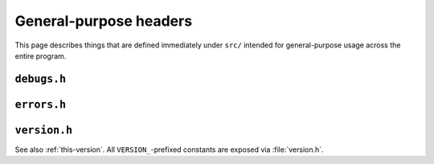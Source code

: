 General-purpose headers
=======================

This page describes things that are defined immediately under ``src/`` intended
for general-purpose usage across the entire program.

``debugs.h``
^^^^^^^^^^^^
.. c:autodoc:: debugs.h

``errors.h``
^^^^^^^^^^^^
.. c:autodoc:: errors.h

``version.h``
^^^^^^^^^^^^^
See also :ref:`this-version`.  All ``VERSION_``-prefixed constants are exposed
via :file:`version.h`.

.. c:autodoc:: version.h

